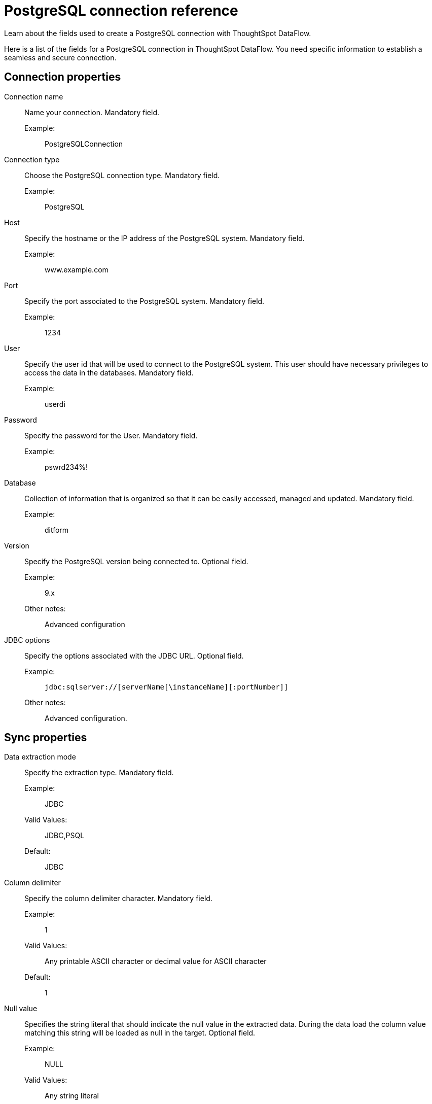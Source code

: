 = PostgreSQL connection reference
:last_updated: 07/6/2020
:experimental:
:linkattrs:
:redirect_from: /data-integrate/dataflow/dataflow-postgresql-reference.html

Learn about the fields used to create a PostgreSQL connection with ThoughtSpot DataFlow.

Here is a list of the fields for a PostgreSQL connection in ThoughtSpot DataFlow.
You need specific information to establish a seamless and secure connection.

[#connection-properties]
== Connection properties
[#dataflow-postgresql-conn-connection-name]
Connection name:: Name your connection. Mandatory field.
Example:;; PostgreSQLConnection
[#dataflow-postgresql-conn-connection-type]
Connection type:: Choose the PostgreSQL connection type. Mandatory field.
Example:;; PostgreSQL
[#dataflow-postgresql-conn-host]
Host:: Specify the hostname or the IP address of the PostgreSQL system. Mandatory field.
Example:;; www.example.com
[#dataflow-postgresql-conn-port]
Port:: Specify the port associated to the PostgreSQL system. Mandatory field.
Example:;; 1234
[#dataflow-postgresql-conn-user]
User::
Specify the user id that will be used to connect to the PostgreSQL system.
This user should have necessary privileges to access the data in the databases. Mandatory field.
Example:;; userdi
[#dataflow-postgresql-conn-password]
Password:: Specify the password for the User. Mandatory field.
Example:;; pswrd234%!
[#dataflow-postgresql-conn-database]
Database:: Collection of information that is organized so that it can be easily accessed, managed and updated. Mandatory field.
Example:;; ditform
[#dataflow-postgresql-conn-version]
Version:: Specify the PostgreSQL version being connected to. Optional field.
Example:;; 9.x
Other notes:;; Advanced configuration
[#dataflow-postgresql-conn-jdbc-options]
JDBC options:: Specify the options associated with the JDBC URL. Optional field.
Example:;; `jdbc:sqlserver://[serverName[\instanceName][:portNumber]]`
Other notes:;; Advanced configuration.

[#sync-properties]
== Sync properties
[#dataflow-postgresql-sync-data-extraction-mode]
Data extraction mode:: Specify the extraction type. Mandatory field.
Example:;; JDBC
Valid Values:;; JDBC,PSQL
Default:;; JDBC
[#dataflow-postgresql-sync-column-delimiter]
Column delimiter:: Specify the column delimiter character. Mandatory field.
Example:;; 1
Valid Values:;; Any printable ASCII character or decimal value for ASCII character
Default:;; 1
[#dataflow-postgresql-sync-null-value]
Null value::
Specifies the string literal that should indicate the null value in the extracted data.
During the data load the column value matching this string will be loaded as null in the target. Optional field.
Example:;; NULL
Valid Values:;; Any string literal
Default:;; NULL
[#dataflow-postgresql-sync-enclosing-character]
Enclosing character:: Specify if the text columns in the source data needs to be enclosed in quotes. Optional field.
Example:;; DOUBLE
Valid Values:;; SINGLE, DOUBLE
Default:;; DOUBLE
Other notes:;; This is required if the text data has newline character or delimiter character.
[#dataflow-postgresql-sync-escape-character]
Escape character:: Specify the escape character if using a text qualifier in the source data. Optional field.
Example:;; \"
Valid Values:;; Any ASCII character
Default:;; \"
[#dataflow-postgresql-sync-ts-load-options]
TS load options::
Specifies the parameters passed with the `tsload` command, in addition to the commands already included by the application.
The format for these parameters is: +
 `--<param_1_name> <optional_param_1_value>` +
  `--<param_2_name> <optional_param_2_value>` Optional field.
  Example:;; `--max_ignored_rows 0`
  Valid Values:;; `--user "dbuser"` +
  `--password "$DIWD"` +
  `--target_database "ditest"` +
  `--target_schema "falcon_schema"`
  Default:;; `--max_ignored_rows 0`
